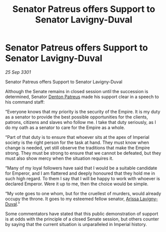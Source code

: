 :PROPERTIES:
:ID:       5936c12d-d282-49a9-aeda-5911900e6d46
:END:
#+title: Senator Patreus offers Support to Senator Lavigny-Duval
#+filetags: :Empire:3301:galnet:

* Senator Patreus offers Support to Senator Lavigny-Duval

/25 Sep 3301/

Senator Patreus offers Support to Senator Lavigny-Duval 
 
Although the Senate remains in closed session until the succession is determined, Senator [[id:75daea85-5e9f-4f6f-a102-1a5edea0283c][Denton Patreus]] made his support clear in a speech to his command staff: 

“Everyone knows that my priority is the security of the Empire. It is my duty as a senator to provide the best possible opportunities for the clients, patrons, citizens and slaves who follow me. I take that duty seriously, as I do my oath as a senator to care for the Empire as a whole. 

“Part of that duty is to ensure that whoever sits at the apex of Imperial society is the right person for the task at hand. They must know when change is needed, yet still observe the traditions that make the Empire strong. They must be strong to ensure that we cannot be defeated, but they must also show mercy when the situation requires it. 

“Many of my loyal followers have said that I would be a suitable candidate for Emperor, and I am flattered and deeply honoured that they hold me in such high regard. To them I say that I will be happy to work with whoever is declared Emperor. Were it up to me, then the choice would be simple. 

“My vote goes to one whom, but for the cruellest of murders, would already occupy the throne. It goes to my esteemed fellow senator, [[id:34f3cfdd-0536-40a9-8732-13bf3a5e4a70][Arissa Lavigny-Duval]].” 

Some commentators have stated that this public demonstration of support is at odds with the principle of a closed Senate session, but others counter by saying that the current situation is unparalleled in Imperial history.
